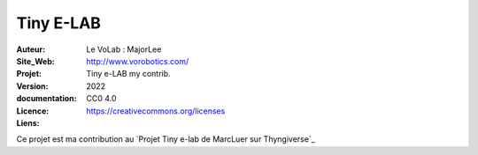 ++++++++++++++++++++++++++++++++++++++++++++++++++++++++++++++++++++++++++++++++++++++++++++++++++++
Tiny E-LAB
++++++++++++++++++++++++++++++++++++++++++++++++++++++++++++++++++++++++++++++++++++++++++++++++++++


:Auteur:               Le VoLab : MajorLee
:Site_Web:             http://www.vorobotics.com/
:Projet:               Tiny e-LAB my contrib.
:Version:              2022
:documentation:        
:Licence:              CC0 4.0
:Liens:                https://creativecommons.org/licenses

Ce projet est ma contribution au `Projet Tiny e-lab de MarcLuer sur Thyngiverse`_

.. _`https://www.thingiverse.com/thing:2999383`

